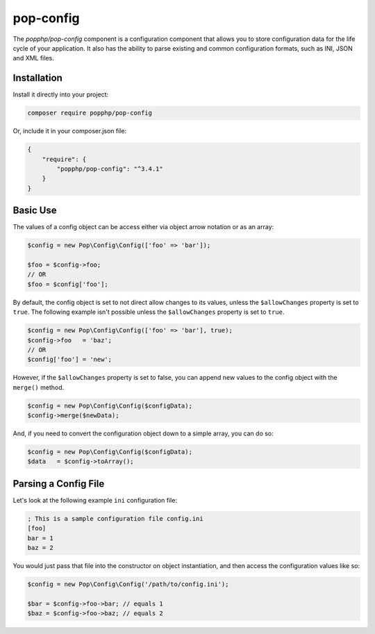 pop-config
==========

The `popphp/pop-config` component is a configuration component that allows you to store configuration
data for the life cycle of your application. It also has the ability to parse existing and common
configuration formats, such as INI, JSON and XML files.

Installation
------------

Install it directly into your project:

.. code-block:: bash

    composer require popphp/pop-config

Or, include it in your composer.json file:

.. code-block:: json

    {
        "require": {
            "popphp/pop-config": "^3.4.1"
        }
    }

Basic Use
---------

The values of a config object can be access either via object arrow notation or as an array:

.. code-block:: php

    $config = new Pop\Config\Config(['foo' => 'bar']);

    $foo = $config->foo;
    // OR
    $foo = $config['foo'];

By default, the config object is set to not direct allow changes to its values, unless the ``$allowChanges``
property is set to ``true``. The following example isn't possible unless the ``$allowChanges`` property is
set to ``true``.

.. code-block:: php

    $config = new Pop\Config\Config(['foo' => 'bar'], true);
    $config->foo   = 'baz';
    // OR
    $config['foo'] = 'new';

However, if the ``$allowChanges`` property is set to false, you can append new values to the
config object with the ``merge()`` method.

.. code-block:: php

    $config = new Pop\Config\Config($configData);
    $config->merge($newData);

And, if you need to convert the configuration object down to a simple array, you can do so:

.. code-block:: php

    $config = new Pop\Config\Config($configData);
    $data   = $config->toArray();

Parsing a Config File
---------------------

Let's look at the following example ``ini`` configuration file:

.. code-block:: text

    ; This is a sample configuration file config.ini
    [foo]
    bar = 1
    baz = 2

You would just pass that file into the constructor on object instantiation, and then access
the configuration values like so:

.. code-block:: php

    $config = new Pop\Config\Config('/path/to/config.ini');

    $bar = $config->foo->bar; // equals 1
    $baz = $config->foo->baz; // equals 2

